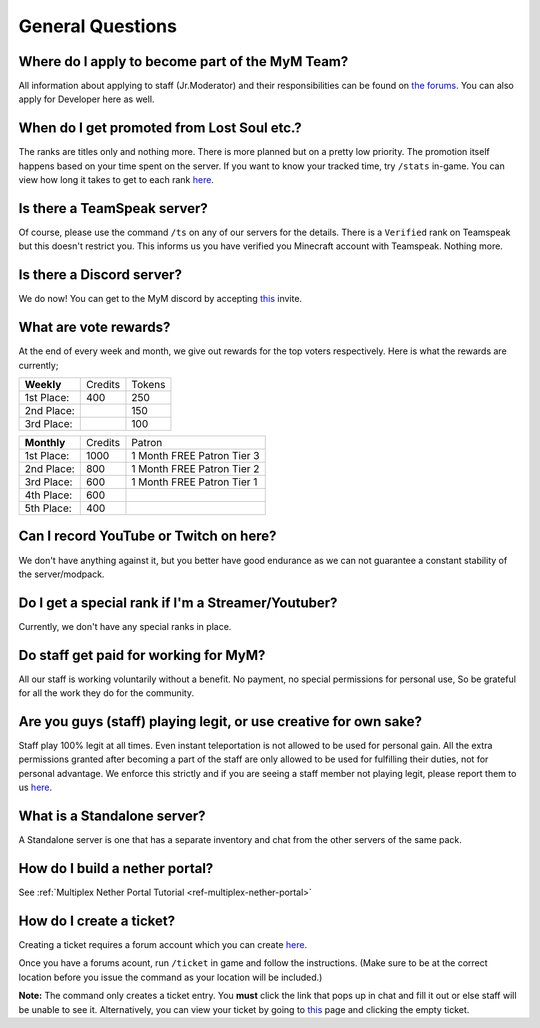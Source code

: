 +++++++++++++++++
General Questions
+++++++++++++++++

Where do I apply to become part of the MyM Team?
------------------------------------------------

All information about applying to staff (Jr.Moderator) and their responsibilities can be found on `the forums <https://mineyourmind.net/forum/forums/jobs.239/>`_. You can also apply for Developer here as well.


When do I get promoted from Lost Soul etc.?
-------------------------------------------

The ranks are titles only and nothing more. There is more planned but on a pretty low priority. The promotion itself happens based on your time spent on the server. If you want to know your tracked time, try ``/stats`` in-game. You can view how long it takes to get to each rank `here <http://mym.li/titles>`__.


Is there a TeamSpeak server?
----------------------------

Of course, please use the command ``/ts`` on any of our servers for the details.
There is a ``Verified`` rank on Teamspeak but this doesn't restrict you. This informs us you have verified you Minecraft account with Teamspeak. Nothing more.

Is there a Discord server?
--------------------------
We do now! You can get to the MyM discord by accepting `this <https://discord.gg/8tyM6xb>`__ invite.

What are vote rewards?
----------------------

At the end of every week and month, we give out rewards for the top voters respectively. Here is what the rewards are currently;

+---------------+---------+---------+
|  **Weekly**   | Credits |  Tokens |
+---------------+---------+---------+
| 1st Place:    |  400    |   250   |
+---------------+---------+---------+
| 2nd Place:    |         |   150   |
+---------------+---------+---------+
| 3rd Place:    |         |   100   |
+---------------+---------+---------+


+---------------+---------+----------------------------+
|  **Monthly**  | Credits |           Patron           |
+---------------+---------+----------------------------+
| 1st Place:    |   1000  | 1 Month FREE Patron Tier 3 |
+---------------+---------+----------------------------+
| 2nd Place:    |   800   | 1 Month FREE Patron Tier 2 |
+---------------+---------+----------------------------+
| 3rd Place:    |   600   | 1 Month FREE Patron Tier 1 |
+---------------+---------+----------------------------+
| 4th Place:    |   600   |                            |
+---------------+---------+----------------------------+
| 5th Place:    |   400   |                            |
+---------------+---------+----------------------------+


Can I record YouTube or Twitch on here?
---------------------------------------

We don't have anything against it, but you better have good endurance as we can not guarantee a constant stability of the server/modpack.


Do I get a special rank if I'm a Streamer/Youtuber?
---------------------------------------------------

Currently, we don't have any special ranks in place.


Do staff get paid for working for MyM?
--------------------------------------

All our staff is working voluntarily without a benefit. No payment, no special permissions for personal use, So be grateful for all the work they do for the community.


Are you guys (staff) playing legit, or use creative for own sake?
-----------------------------------------------------------------

Staff play 100% legit at all times. Even instant teleportation is not allowed to be used for personal gain. All the extra permissions granted after becoming a part of the staff are only allowed to be used for fulfilling their duties, not for personal advantage. We enforce this strictly and if you are seeing a staff member not playing legit, please report them to us `here <https://mineyourmind.net/forum/forums/complaints-against-players-and-staff.186/>`__.


What is a Standalone server?
----------------------------

A Standalone server is one that has a separate inventory and chat from the other servers of the same pack.


How do I build a nether portal?
-------------------------------
See :ref:`Multiplex Nether Portal Tutorial <ref-multiplex-nether-portal>`


.. _create-ticket:

How do I create a ticket?
-------------------------

Creating a ticket requires a forum account which you can create `here <https://mineyourmind.net/forum/login/>`__.

Once you have a forums acount, run ``/ticket`` in game and follow the instructions. (Make sure to be at the correct location before you issue the command as your location will be included.)

**Note:** The command only creates a ticket entry. You **must** click the link that pops up in chat and fill it out or else staff will be unable to see it. Alternatively, you can view your ticket by going to `this <https://mineyourmind.net/ticket/ticket/user>`__ page and clicking the empty ticket.
